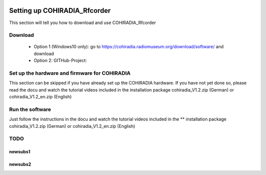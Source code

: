 .. _settingup:

.. figure:: \\images\\Logofield_rec2.png
   :alt: COHIRADIA_Rfcorder configuration
   :align: center
   :scale: 20%

Setting up COHIRADIA_Rfcorder
=============================


This section will tell you how to download and use COHIRADIA_Rfcorder


Download
--------

    * Option 1 (Windows10 only): go to https://cohiradia.radiomuseum.org/download/software/  and download 
    * Option 2: GITHub-Project: 

Set up the hardware and firmware for COHIRADIA
----------------------------------------------

This section can be skipped if you have already set up the COHIRADIA hardware.
If you have not yet done so, please read the docu and watch the tutorial videos included in the installation package
cohiradia_V1.2.zip (German) or cohiradia_V1.2_en.zip (English)

Run the software
----------------

Just follow the instructions in the  docu and watch the tutorial videos included in the ** installation package
cohiradia_V1.2.zip (German) or cohiradia_V1.2_en.zip (English)

TODO
----

newsubs1
++++++++

newsubs2
++++++++


